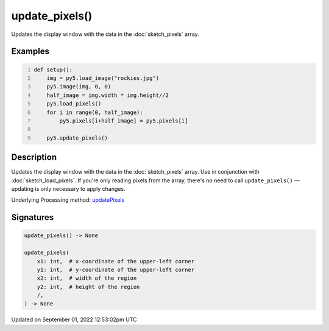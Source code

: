 update_pixels()
===============

Updates the display window with the data in the :doc:`sketch_pixels` array.

Examples
--------

.. raw:: html

    <div class="example-table">

.. raw:: html

    <div class="example-row"><div class="example-cell-image">

.. image:: /images/reference/Sketch_update_pixels_0.png
    :alt: example picture for update_pixels()

.. raw:: html

    </div><div class="example-cell-code">

.. code:: python
    :number-lines:

    def setup():
        img = py5.load_image("rockies.jpg")
        py5.image(img, 0, 0)
        half_image = img.width * img.height//2
        py5.load_pixels()
        for i in range(0, half_image):
            py5.pixels[i+half_image] = py5.pixels[i]
    
        py5.update_pixels()

.. raw:: html

    </div></div>

.. raw:: html

    </div>

Description
-----------

Updates the display window with the data in the :doc:`sketch_pixels` array. Use in conjunction with :doc:`sketch_load_pixels`. If you're only reading pixels from the array, there's no need to call ``update_pixels()`` — updating is only necessary to apply changes.

Underlying Processing method: `updatePixels <https://processing.org/reference/updatePixels_.html>`_

Signatures
----------

.. code:: python

    update_pixels() -> None

    update_pixels(
        x1: int,  # x-coordinate of the upper-left corner
        y1: int,  # y-coordinate of the upper-left corner
        x2: int,  # width of the region
        y2: int,  # height of the region
        /,
    ) -> None
Updated on September 01, 2022 12:53:02pm UTC

